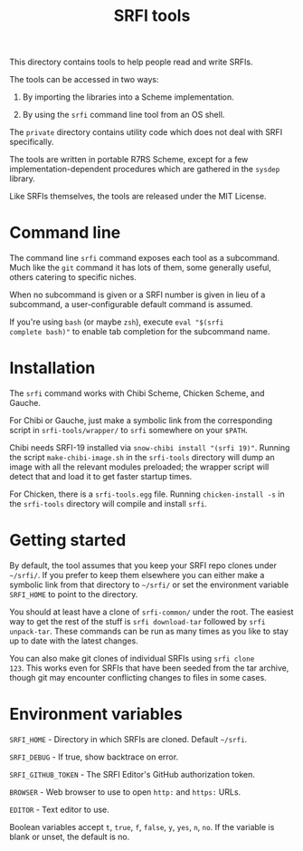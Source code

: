 #+Title: SRFI tools

This directory contains tools to help people read and write SRFIs.

The tools can be accessed in two ways:

1. By importing the libraries into a Scheme implementation.

2. By using the ~srfi~ command line tool from an OS shell.

The ~private~ directory contains utility code which does not deal with
SRFI specifically.

The tools are written in portable R7RS Scheme, except for a few
implementation-dependent procedures which are gathered in the ~sysdep~
library.

Like SRFIs themselves, the tools are released under the MIT License.

* Command line

The command line ~srfi~ command exposes each tool as a subcommand.
Much like the ~git~ command it has lots of them, some generally
useful, others catering to specific niches.

When no subcommand is given or a SRFI number is given in lieu of a
subcommand, a user-configurable default command is assumed.

If you're using ~bash~ (or maybe ~zsh~), execute ~eval "$(srfi
complete bash)"~ to enable tab completion for the subcommand name.

* Installation

The ~srfi~ command works with Chibi Scheme, Chicken Scheme, and
Gauche.

For Chibi or Gauche, just make a symbolic link from the corresponding
script in ~srfi-tools/wrapper/~ to ~srfi~ somewhere on your ~$PATH~.

Chibi needs SRFI-19 installed via ~snow-chibi install "(srfi 19)"~. Running
the script ~make-chibi-image.sh~ in the ~srfi-tools~ directory will dump an
image with all the relevant modules preloaded; the wrapper script will detect
that and load it to get faster startup times.

For Chicken, there is a ~srfi-tools.egg~ file. Running ~chicken-install -s~
in the ~srfi-tools~ directory will compile and install ~srfi~.

* Getting started

By default, the tool assumes that you keep your SRFI repo clones under
~~/srfi/~. If you prefer to keep them elsewhere you can either make a
symbolic link from that directory to ~~/srfi/~ or set the environment
variable ~SRFI_HOME~ to point to the directory.

You should at least have a clone of ~srfi-common/~ under the root. The
easiest way to get the rest of the stuff is ~srfi download-tar~
followed by ~srfi unpack-tar~. These commands can be run as many times
as you like to stay up to date with the latest changes.

You can also make git clones of individual SRFIs using ~srfi clone
123~. This works even for SRFIs that have been seeded from the tar
archive, though git may encounter conflicting changes to files in some
cases.

* Environment variables

~SRFI_HOME~ - Directory in which SRFIs are cloned. Default ~~/srfi~.

~SRFI_DEBUG~ - If true, show backtrace on error.

~SRFI_GITHUB_TOKEN~ - The SRFI Editor's GitHub authorization token.

~BROWSER~ - Web browser to use to open ~http:~ and ~https:~ URLs.

~EDITOR~ - Text editor to use.

Boolean variables accept ~t~, ~true~, ~f~, ~false~, ~y~, ~yes~, ~n~,
~no~. If the variable is blank or unset, the default is no.

